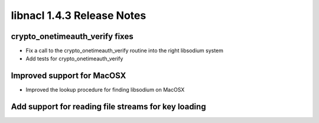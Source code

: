 ===========================
libnacl 1.4.3 Release Notes
===========================

crypto_onetimeauth_verify fixes
===============================

* Fix a call to the crypto_onetimeauth_verify routine into the right libsodium system
* Add tests for crypto_onetimeauth_verify

Improved support for MacOSX
===========================

* Improved the lookup procedure for finding libsodium on MacOSX

Add support for reading file streams for key loading
====================================================
